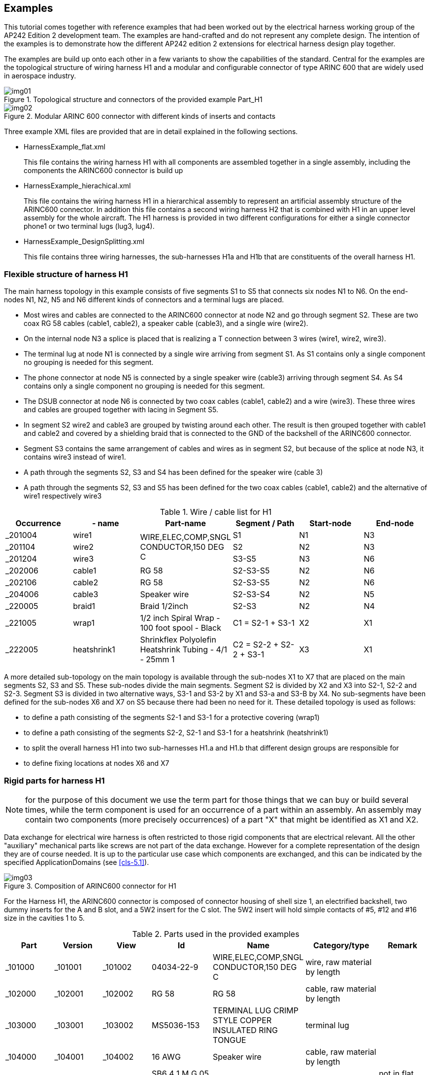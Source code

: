 [[cls-3]]
== Examples

This tutorial comes together with reference examples that had been worked out by the
electrical harness working group of the AP242 Edition 2 development team. The
examples are hand-crafted and do not represent any complete design. The intention of
the examples is to demonstrate how the different AP242 edition 2 extensions for
electrical harness design play together.

The examples are build up onto each other in a few variants to show the capabilities
of the standard. Central for the examples are the topological structure of wiring
harness H1 and a modular and configurable connector of type ARINC 600 that are widely
used in aerospace industry.

[[fig1]]
.Topological structure and connectors of the provided example Part_H1
image::img01.png[]

[[fig2]]
.Modular ARINC 600 connector with different kinds of inserts and contacts
image::img02.png[]

Three example XML files are provided that are in detail explained in the following
sections.

* HarnessExample_flat.xml
+
--
This file contains the wiring harness H1 with all components are assembled together
in a single assembly, including the components the ARINC600 connector is build up
--
* HarnessExample_hierachical.xml
+
--
This file contains the wiring harness H1 in a hierarchical assembly to represent an
artificial assembly structure of the ARINC600 connector. In addition this file
contains a second wiring harness H2 that is combined with H1 in an upper level
assembly for the whole aircraft. The H1 harness is provided in two different
configurations for either a single connector phone1 or two terminal lugs (lug3, lug4).
--
* HarnessExample_DesignSplitting.xml
+
--
This file contains three wiring harnesses, the sub-harnesses H1a and H1b that are
constituents of the overall harness H1.
--

[[cls-3.1]]
=== Flexible structure of harness H1

The main harness topology in this example consists of five segments S1 to S5 that
connects six nodes N1 to N6. On the end-nodes N1, N2, N5 and N6 different kinds of
connectors and a terminal lugs are placed.

* Most wires and cables are connected to the ARINC600 connector at node N2 and go
through segment S2. These are two coax RG 58 cables (cable1, cable2), a speaker cable
(cable3), and a single wire (wire2).
* On the internal node N3 a splice is placed that is realizing a T connection between
3 wires (wire1, wire2, wire3).
* The terminal lug at node N1 is connected by a single wire arriving from segment S1.
As S1 contains only a single component no grouping is needed for this segment.
* The phone connector at node N5 is connected by a single speaker wire (cable3)
arriving through segment S4. As S4 contains only a single component no grouping is
needed for this segment.
* The DSUB connector at node N6 is connected by two coax cables (cable1, cable2) and
a wire (wire3). These three wires and cables are grouped together with lacing in
Segment S5.
* In segment S2 wire2 and cable3 are grouped by twisting around each other. The
result is then grouped together with cable1 and cable2 and covered by a shielding
braid that is connected to the GND of the backshell of the ARINC600 connector.
* Segment S3 contains the same arrangement of cables and wires as in segment S2, but
because of the splice at node N3, it contains wire3 instead of wire1.
* A path through the segments S2, S3 and S4 has been defined for the speaker wire
(cable 3)
* A path through the segments S2, S3 and S5 has been defined for the two coax cables
(cable1, cable2) and the alternative of wire1 respectively wire3

[[table1]]
[options=header,cols=6]
.Wire / cable list for H1
|===
| Occurrence | - name | Part-name | Segment / Path | Start-node | End-node
| _201004 | wire1 .3+| WIRE,ELEC,COMP,SNGL CONDUCTOR,150 DEG C | S1 | N1 | N3
| _201104 | wire2 | S2 | N2 | N3
| _201204 | wire3 | S3-S5 | N3 | N6
| _202006 | cable1 | RG 58 | S2-S3-S5 | N2 | N6
| _202106 | cable2 | RG 58 | S2-S3-S5 | N2 | N6
| _204006 | cable3 | Speaker wire | S2-S3-S4 | N2 | N5
| _220005 | braid1 | Braid 1/2inch | S2-S3 | N2 | N4
| _221005 | wrap1 | 1/2 inch Spiral Wrap - 100 foot spool - Black | C1 = S2-1 + S3-1 | X2 | X1
| _222005 | heatshrink1 | Shrinkflex Polyolefin Heatshrink Tubing - 4/1 - 25mm 1| C2 = S2-2 + S2-2 + S3-1 | X3 | X1
|===

A more detailed sub-topology on the main topology is available through the sub-nodes
X1 to X7 that are placed on the main segments S2, S3 and S5. These sub-nodes divide
the main segments. Segment S2 is divided by X2 and X3 into S2-1, S2-2 and S2-3.
Segment S3 is divided in two alternative ways, S3-1 and S3-2 by X1 and S3-a and S3-B
by X4. No sub-segments have been defined for the sub-nodes X6 and X7 on S5 because
there had been no need for it. These detailed topology is used as follows:

* to define a path consisting of the segments S2-1 and S3-1 for a protective covering
(wrap1)
* to define a path consisting of the segments S2-2, S2-1 and S3-1 for a heatshrink
(heatshrink1)
* to split the overall harness H1 into two sub-harnesses H1.a and H1.b that different
design groups are responsible for
* to define fixing locations at nodes X6 and X7

[[cls-3.2]]
=== Rigid parts for harness H1

NOTE: for the purpose of this document we use the term part for those things that we
can buy or build several times, while the term component is used for an occurrence of
a part within an assembly. An assembly may contain two components (more precisely
occurrences) of a part "X" that might be identified as X1 and X2.

Data exchange for electrical wire harness is often restricted to those rigid
components that are electrical relevant. All the other "auxiliary" mechanical parts
like screws are not part of the data exchange. However for a complete representation
of the design they are of course needed. It is up to the particular use case which
components are exchanged, and this can be indicated by the specified
ApplicationDomains (see <<cls-5.1>>).

[[fig3]]
.Composition of ARINC600 connector for H1
image::img03.png[]

For the Harness H1, the ARINC600 connector is composed of connector housing of shell
size 1, an electrified backshell, two dummy inserts for the A and B slot, and a 5W2
insert for the C slot. The 5W2 insert will hold simple contacts of #5, #12 and #16
size in the cavities 1 to 5.

[[table2]]
[options=header,cols=7]
.Parts used in the provided examples
|===
| Part | Version | View | Id | Name | Category/type | Remark

| _101000 | _101001 | _101002 | 04034-22-9 | WIRE,ELEC,COMP,SNGL CONDUCTOR,150 DEG C | wire, raw material by length |
| _102000 | _102001 | _102002 | RG 58 | RG 58 | cable, raw material by length |
| _103000 | _103001 | _103002 | MS5036-153 | TERMINAL LUG CRIMP STYLE COPPER INSULATED RING TONGUE | terminal lug |
| _104000 | _104001 | _104002 | 16 AWG | Speaker wire | cable, raw material by length |
| _110000 | _110001 | _110002 | SB6 4 1 M G 05 W2 P E1 01 AA | ARINC 600 set | connector kit | not in flat example
| _111000 | _111001 | _111002 | 8660-31A-100-01A/AA | ARINC 600 shell 1 A and B
dummy | connector insert |
| _112000 | _112001 | _112002 | 8660-5W2 | ARINC 600 shell 1 C 5W2 insert | connector insert |
| _113000 | _113001 | _113002 | 8660-2485 | #5 Coax contact | connector contact |
| _114000 | _114002 | _103090 | 8660-249 | #16 Rack plug power contact | connector contact |
| _115000 | _115001 | _115002 | 8660-5W2x1 | Insert 5W2 assembly | connector insert | not in flat example
| _116000 | _116001 | _116002 | 8660-250 | #12 Rack plug signal contact | connector contact |
| _117000 | _117001 | _117002 | TM2PB | Phone connector 6.35mm | connector |
| _118000 | _118001 | _118002 | M81824 | Butt Splice Terminal | splice |
| _119000 | _119001 | _119002 | DEP09S065TLF | D-sub 9 Pin Db9 Female Solder Type Socket Connector | connector |
| _120000 | _120001 | _120002 | TC122 | Braid 1/2inch | overbraid |
| _121000 | _121001 | _121002 | F6W1.50BK | Wrap | protective covering |
| _122000 | _122001 | _122002 | H4N1.00BK | HeatShrink | protective covering |
| _123000 | _123001 | _123002 | 8660-140 | Backshell EMI connector | electrified backshell |
| _124000 | _124001 | _124002 | Battery-Std | Battery,12V,100Ah | piece part |
| _125000 | _125001 | _125002 | SB6 4 1 M | ARINC 600 Shell Size 1 Rack Plug | connector_housing | flat example only
| _311000 | _311001 | _311002 | Part_H1 | Electrical Harness team reference example | wiring harness | main H1 part
| _411000 | _411001 | _411002 | Part_H2 | Electrical Harness example 2 (minmal) | wiring harness | not in H1
| _511000 | _511001 | _511002 | Aircraft99x | Aircraft99x | | not in H1
|===

The elements caa data exchange for electrical harness is often limited to

The electrical relevant components

[[cls-3.3]]
=== Connectivity of harness H1

[[cls-3.4]]
=== Flat assembly structure for harness H1

[[cls-3.5]]
=== Hierarchical assembly structure for Harness H1

[[cls-3.6]]
=== Harness H1 with assembly alternatives

Same as Example 3.1 and <<fig2>>, but now with alternative of lug3 & 4 instead of
phone 1.

One way to exchange overlapping alternative assemblies in STEP is to use a so called
150% structure. So the design of H1 contains all components, including phone1, lug3
and lug4. However a single 100% structure can only contain either phone1 or otherwise
lug3 and lug4. This is realised by the two ProductConfiguration "H1 stereo plug" and
H1 hookup lugs" for the same ProductConcept. With ConfiguredAssemblyEffectivity the
not used Occurrencess and PartShapeElements are excluded.

No further details of this specific use case is explained here, but the example
structures can be found in HarnessExample.xml file.

[[cls-3.7]]
=== Example Harness H1 designed by two teams as H1a and H1b

Same as Example 3.1 and <<fig1>>, but now split into an H1.a and a H1.b view,
developed by different teams.

For the exchange of such a scenario three different instances of
WiringHarnessAssemblyDesign are created, one for H1 with the
PredefinedApplicationDomainEnum value "complete_design" and two others for H1.a and
H1.b with the PredefinedApplicationDomainEnum value "partial_design". The partial
design views are related with the complete design by instances of
DefinitionalPartViewUsage. By this the complete design H1 is automatically defined
being the merger of H1a and H1b.

In the similar way there are three
EdgeBasedTopologicalRepresentationWithLengthConstraint with the same
RepresentationContext, one for the complete Harness H1 and two others for the partial
harnesses H1a and H1b. They all share the same instance of Vertex X4, and so are
explicitly linked together.

No further details of this specific use case is explained here, but the example
structures can be found in HarnessExample_DesignSplitting.xml file.

[[cls-3.8]]
=== Higher Level Assembly with harness components H1 and H2

[example]
====
Aircraft with two harnesses

[[fig4]]
.Harnesses H1 and H2 combined in top assembly Aircraft99x
image::img04.png[]

The example also contains a second mini harness example Part_H2 and a top assembly
Aircraft99x (<<fig4>>). The mini harness example Part_H2 consists only of a single
wire (wire4) and a terminal lug (lug2) to which one end of the wire is connected to.
The other end of the wire is intended to be connected to the arinc1 connector from
the Part_H1 example above, but this connector is not part of the H2 assembly. This
situation is in some industries called "poke-home".

The top assembly Aircraft99x that contains 3 Occurrences:

* h1.1 that is of type Part_H1
* h2.1 that is of type Part_H2
* battery1 that is connected with the interface terminals of the two terminal lugs

The PLUS and MINUS terminals of the battery is connected to the interface terminals
of the two terminal lugs (lug1 and lug2).

Also the "poke-home" connection from the H2 assembly can finally be connected in that
top assembly because arinc1 from Part_H1 and wire4 from Part_H2 are available in this
assembly.

In the following clauses this example is further detailed.
====

[[table3]]
[options=header,cols=5]
.AssemblyShapeJoints
|===
| Occurrence | Name | Occurrence-Terminal | Name | Assembly Join
2+h| Part_H1 | | |

| _201004 | wire1 | _201006 | end a | _311010-1
| | | _201007 | end b | _311050-1
| _201104 | wire2 | _201106 | end a | _311040-1
| | | _201107 | end b | _311050-2
| _201204 | wire3 | _201206 | end a | _311052-2
| | | _201207 | end b | _311034-2
| _204006 | cable3 | _204013 | end a A | _311045-1
| | | _204014 | end a B | _311046-1
| | | _204023 | end b A | _311020-1
| | | _204024 | end b B | _311021-1
| _202006 | cable1 | _202013 | end a signal | _311041-1
| | | _202014 | end a shield | _311042-1
| | | _202023 | end b signal | _311030-2
| | | _202024 | end b shield | _311031-2
| _202106 | cable2 | _202113 | end a signal | _311043-1
| | | _202114 | end a shield | _311044-1
| | | _202123 | end b signal | _311032-2
| | | _202124 | end b shield | _311033-2
| _203005 | lug1 | _203006 | External | no
| | | _203008 | Internal | _311010-2
| _217100 | phone1 | _217101 | Interface signal | no
| | | _217102 | Join signal | _311020-2
| | | _217103 | Interface gnd | no
| | | _217104 | Join gnd | _311021-2
| _218100 | splice1 | _218103 | end a | _311051-2
| | | _218104 | end b | _311052-1
| _219100 | dsub1 | _219113 | Interface 1 | no
| | | _219114 | Join 1 | _311030-1
| | | _219123 | Interface 2 | no
| | | _219124 | Join 2 | _311031-1
| | | _219133 | Interface 3 | no
| | | _219134 | Join 3 | _311032-1
| | | _219143 | Interface 4 | no
| | | _219144 | Join 4 | _311033-1
| | | _219153 | Interface 5 | no
| | | _219154 | Join 5 | _311034-1
| | | _219163 | Interface 6 | no
| | | _219164 | Join 6 | n.c.
| | | _219173 | Interface 7 | no
| | | _219174 | Join 7 | n.c.
| | | _219183 | Interface 8 | no
| | | _219184 | Join 8 | n.c.
| | | _219193 | Interface 9 | no
| | | _219194 | Join 9 | n.c.
| _213100 | arinc1/C-Assy/coax1 | _213121 | Interface signal | no
| | | _213122 | Join signal | _311041-2
| | | _213123 | Interface gnd | no
| | | _213124 | Join gnd | _311042-2
| _213210 | arinc1/C-Assy/coax2 | _213221 | Interface signal | no
| | | _213222 | Join signal | _311043-2
| | | _213223 | Interface gnd | no
| | | _213224 | Join gnd | _311044-2
| _214110 | arinc1/C-Assy/power3 | _214201 | Int term | no
| | | _214223 | Join term | _311045-2
| _214220 | arinc1/C-Assy/power4 | _214201 | Int term | no
| | | _214224 | Join term | _311046-2
| _216120 | arinc1/C-Assy/signal5 | _216101 | Int term | no
| | | _216122 | Join term | _311040-2
| _223200 | arinc1/backshell1 | _223201 | GND1 | _311047-1
| _220005 | braid1 | _220007 | shield-A | _311047-2
h| Part_H2 | | | |
| _203005 | lug2 | _203006 | External | no
| | | _203008 | Internal | _411010-1
| _201204 | wire4 | _201206 | end a | (_411011-1)
| | | _201207 | end b | _411010-2
|===
